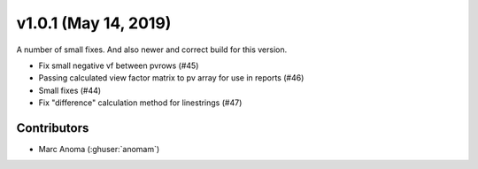 .. _whatsnew_1010:

v1.0.1 (May 14, 2019)
=======================

A number of small fixes. And also newer and correct build for this version.

* Fix small negative vf between pvrows (#45)
* Passing calculated view factor matrix to pv array for use in reports (#46)
* Small fixes (#44)
* Fix "difference" calculation method for linestrings (#47)

Contributors
------------

* Marc Anoma (:ghuser:`anomam`)
